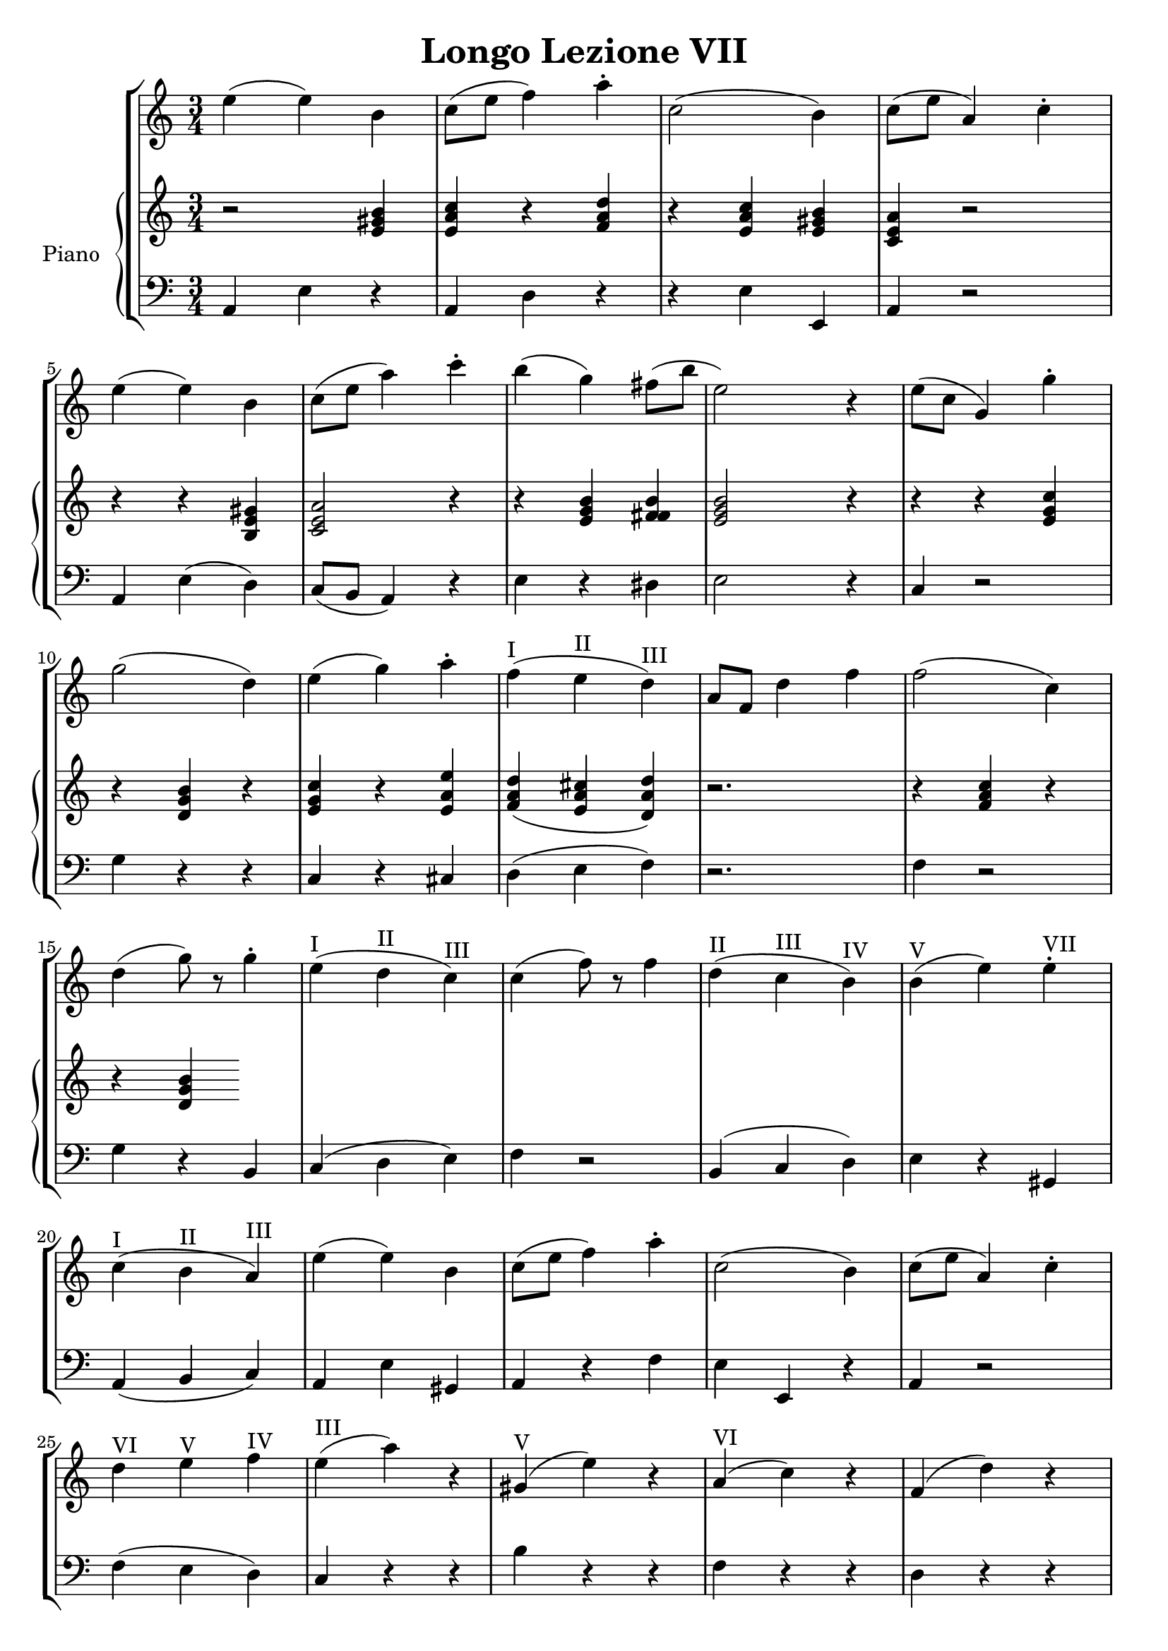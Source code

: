 \header {
  title = "Longo Lezione VII"
}

\score {


\language "italiano"

\new StaffGroup <<

  \new Staff
  \relative {

  \override Score.SpacingSpanner.strict-note-spacing = ##t
  \set Score.proportionalNotationDuration = #(ly:make-moment 1/12)
\time 3/4

    mi''4( mi) si
do8( mi fa4) la\staccato
do,2( si4)
do8( mi la,4) do\staccato
mi( mi) si
do8( mi la4) do\staccato
si( sol) fad8( si mi,2) r4
mi8( do sol4) sol'4\staccato
sol2( re4)
mi4( sol) la\staccato
fa(^I mi^II re)^III
la8 fa re'4 fa
fa2( do4)
re4( sol8) r8 sol4\staccato
mi4(^I re^II do)^III
do( fa8) r8 fa4
re(^II do^III si)^IV
si(^V mi) mi^VII\staccato
do(^I si^II la)^III
mi'( mi) si
do8( mi fa4) la\staccato
do,2( si4)
do8( mi la,4) do\staccato
re^VI mi^V fa^IV
mi(^III la) r4
sold,(^V mi') r4
la,(^VI do) r4
fa,( re') r4
do,(^V la') r4
si,( sold') r4
la2.~^I-IV-VI la^I
\bar "|."
  }
  


\new PianoStaff <<
  \set PianoStaff.instrumentName = #"Piano"
 
  \new Staff {
  \relative {
  r2 <mi' sold si>4
  <mi la do>4 r4 <fa la re>
  r4 <mi la do> <mi sold si>
  <do mi la> r2
  r4 r4 <si mi sold>4
  <do mi la>2 r4
  r4 <mi sol si> <fad fad si>
  <mi sol si>2 r4
  r4 r4 <mi sol do>
  r4 <re sol si> r4
  <mi sol do> r4 <mi la mi'>
  <fa la re>( <mi la dod> <re la' re>)
  r2.
  r4 <fa la do>4 r4
  r4 <re sol si> 

  }
  }
 
 
 \new Staff 
 
 \absolute { 
 \clef bass 
  
  la,4 mi4 r4
  la,4 re4 r4  
  r4 mi4 mi,4
  la,4 r2
  la,4 mi( re)
  do8( si, la,4) r4
  mi4 r4 red
  mi2 r4
  do4 r2
  sol4 r4 r4
  do4 r4 dod4
  re4( mi fa)
  r2.
  fa4 r2
  sol4 r4 si,4
  do4( re mi)
  fa4 r2
  si,4( do re)
  mi4 r4 sold,4
  la,( si, do)
  la, mi sold,
  la, r4 fa
  mi mi, r4
  la,4 r2
  fa4( mi re)
  do r4 r4 
  si r4 r4
  fa r4 r4  
  re r4 r4 
  mi4 r2
  mi,4 r2
  la4 re fa
  la2.

   }

>>
>>


  \layout {}
  \midi {}
}